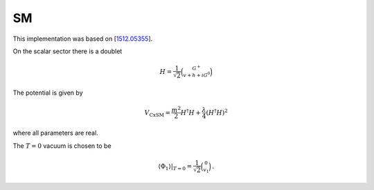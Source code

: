 .. _SM:

SM
==============

This implementation was based on [`1512.05355 <https://arxiv.org/abs/1512.05355>`_]. 

On the scalar sector there is a doublet 

.. math::
   H=\frac{1}{\sqrt{2}}\binom{G^{+}}{v+h+i G^0}

The potential is given by

.. math::
   V_{\mathrm{CxSM}}=\frac{m^2}{2} H^{\dagger} H+\frac{\lambda}{4}\left(H^{\dagger} H\right)^2

where all parameters are real.

The :math:`T=0` vacuum is chosen to be

.. math::
   \left.\left\langle\Phi_1\right\rangle\right|_{T=0}=\frac{1}{\sqrt{2}}\binom{0}{v_1}\,.

